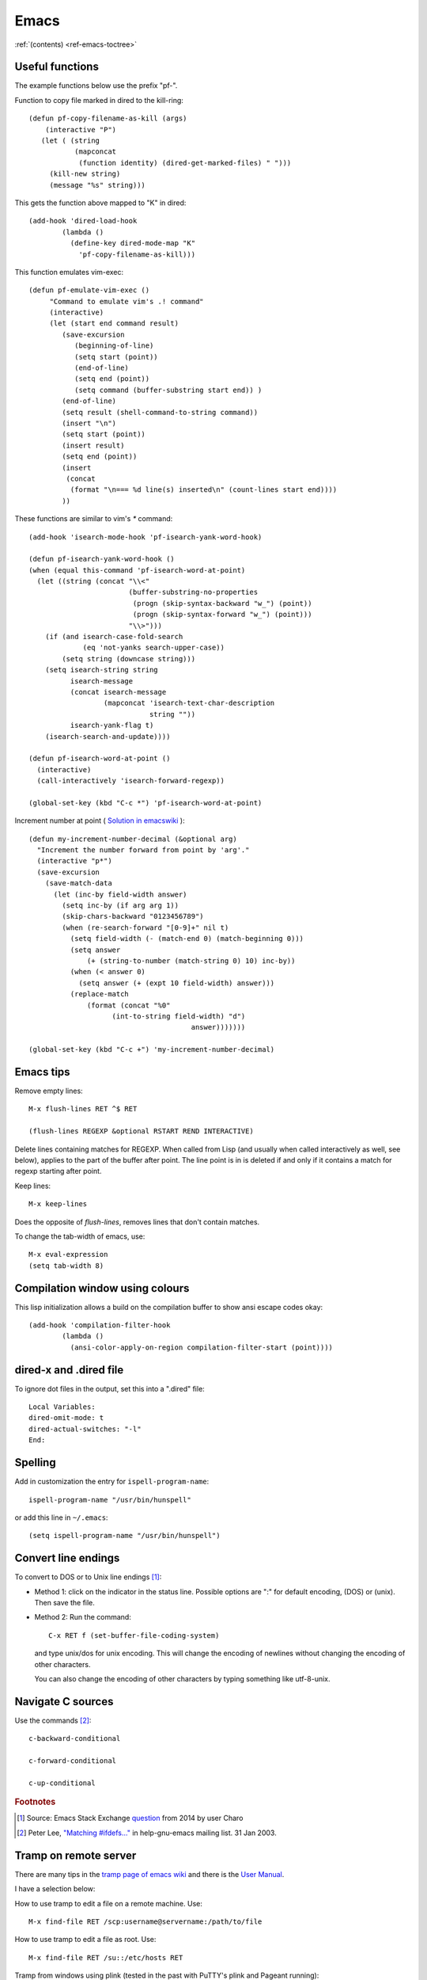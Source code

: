=======
 Emacs
=======

:ref:`(contents) <ref-emacs-toctree>`

Useful functions
----------------

The example functions below use the prefix "pf-".

Function to copy file marked in dired to the kill-ring::

  (defun pf-copy-filename-as-kill (args)
      (interactive "P")
     (let ( (string
             (mapconcat
              (function identity) (dired-get-marked-files) " ")))
       (kill-new string)
       (message "%s" string)))

This gets the function above mapped to "K" in dired::

  (add-hook 'dired-load-hook
          (lambda ()
            (define-key dired-mode-map "K"
              'pf-copy-filename-as-kill)))

This function emulates vim-exec::

  (defun pf-emulate-vim-exec ()
       "Command to emulate vim's .! command"
       (interactive)
       (let (start end command result)
          (save-excursion
             (beginning-of-line)
             (setq start (point))
             (end-of-line)
             (setq end (point))
             (setq command (buffer-substring start end)) )
          (end-of-line)
          (setq result (shell-command-to-string command))
          (insert "\n")
          (setq start (point))
          (insert result)
          (setq end (point))
          (insert
           (concat
            (format "\n=== %d line(s) inserted\n" (count-lines start end))))
          ))

These functions are similar to vim's `*` command::

  (add-hook 'isearch-mode-hook 'pf-isearch-yank-word-hook)

  (defun pf-isearch-yank-word-hook ()
  (when (equal this-command 'pf-isearch-word-at-point)
    (let ((string (concat "\\<"
                          (buffer-substring-no-properties
                           (progn (skip-syntax-backward "w_") (point))
                           (progn (skip-syntax-forward "w_") (point)))
                          "\\>")))
      (if (and isearch-case-fold-search
               (eq 'not-yanks search-upper-case))
          (setq string (downcase string)))
      (setq isearch-string string
            isearch-message
            (concat isearch-message
                    (mapconcat 'isearch-text-char-description
                               string ""))
            isearch-yank-flag t)
      (isearch-search-and-update))))

  (defun pf-isearch-word-at-point ()
    (interactive)
    (call-interactively 'isearch-forward-regexp))

  (global-set-key (kbd "C-c *") 'pf-isearch-word-at-point)

Increment number at point ( `Solution in emacswiki <https://www.emacswiki.org/emacs/IncrementNumber>`_ )::

  
  (defun my-increment-number-decimal (&optional arg)
    "Increment the number forward from point by 'arg'."
    (interactive "p*")
    (save-excursion
      (save-match-data
        (let (inc-by field-width answer)
          (setq inc-by (if arg arg 1))
          (skip-chars-backward "0123456789")
          (when (re-search-forward "[0-9]+" nil t)
            (setq field-width (- (match-end 0) (match-beginning 0)))
            (setq answer
                (+ (string-to-number (match-string 0) 10) inc-by))
            (when (< answer 0)
              (setq answer (+ (expt 10 field-width) answer)))
            (replace-match
                (format (concat "%0"
                      (int-to-string field-width) "d")
                                         answer)))))))

  (global-set-key (kbd "C-c +") 'my-increment-number-decimal)
  
.. _ref-emacs-sec2:

Emacs tips
----------

Remove empty lines::

  M-x flush-lines RET ^$ RET

  (flush-lines REGEXP &optional RSTART REND INTERACTIVE)

Delete lines containing matches for REGEXP.  When called from Lisp
(and usually when called interactively as well, see below), applies to
the part of the buffer after point.  The line point is in is deleted
if and only if it contains a match for regexp starting after point.

Keep lines::

    M-x keep-lines

Does the opposite of `flush-lines`, removes lines that don't contain
matches.

To change the tab-width of emacs, use::

    M-x eval-expression
    (setq tab-width 8)

.. _ref-emacs-sec3:

Compilation window using colours
--------------------------------

This lisp initialization allows a build on the compilation buffer to
show ansi escape codes okay::

  (add-hook 'compilation-filter-hook
	  (lambda ()
	    (ansi-color-apply-on-region compilation-filter-start (point))))


dired-x and .dired file
-----------------------

To ignore dot files in the output, set this into a ".dired" file::

  Local Variables:
  dired-omit-mode: t
  dired-actual-switches: "-l"
  End:

Spelling
--------

Add in customization the entry for ``ispell-program-name``::

  ispell-program-name "/usr/bin/hunspell"

or add this line in ``~/.emacs``::

  (setq ispell-program-name "/usr/bin/hunspell")

Convert line endings
--------------------

To convert to DOS or to Unix line endings [#fn1]_:

* Method 1: click on the indicator in the status line. Possible
  options are ":" for default encoding, (DOS) or (unix). Then save the
  file.

* Method 2: Run the command::

    C-x RET f (set-buffer-file-coding-system)

  and type unix/dos for unix encoding. This will change the encoding
  of newlines without changing the encoding of other characters.

  You can also change the encoding of other characters by typing
  something like utf-8-unix.

Navigate C sources
------------------
Use the commands [#fn2]_::

  c-backward-conditional

  c-forward-conditional

  c-up-conditional

.. rubric:: Footnotes
.. [#fn1] Source: Emacs Stack Exchange `question <https://emacs.stackexchange.com/questions/5779/>`_ from 2014 by user Charo
.. [#fn2] Peter Lee, `"Matching #ifdefs..." <https://lists.gnu.org/archive/html/help-gnu-emacs/2003-01/msg01000.html>`_ in help-gnu-emacs mailing list. 31 Jan 2003.

Tramp on remote server
----------------------

There are many tips in the `tramp page of emacs wiki
<https://www.emacswiki.org/emacs/TrampMode>`_ and there is the
`User Manual <http://www.gnu.org/software/emacs/manual/html_node/tramp/index.html>`_.

I have a selection below:

How to use tramp to edit a file on a remote machine. Use::

  M-x find-file RET /scp:username@servername:/path/to/file

How to use tramp to edit a file as root. Use::

  M-x find-file RET /su::/etc/hosts RET

Tramp from windows using plink (tested in the past with PuTTY's plink and Pageant running)::

  C-x C-f /plink:USERNAME@SERVER:.emacs RET

The general syntax is::

  tramp open file syntax:
  /<user>@<host>:/path/to/file or
  /<protocol>:<user>@<host>:/path/to/file

Chinese chars when UTF-16 file read
-----------------------------------

This happens to me with the xml files from a program that erroneously
advertises the xml as UTF-16.

The solution, to show the xml normally (utf-8) is.

.. code::

  M-x revert-buffer-with-coding-system

and choose ``binary`` encoding.

Windows notes
-------------

Make emacs move files to trash when deleting::

  (setq delete-by-moving-to-trash t)

(Found in `masteringemacs.com <https://www.masteringemacs.org/article/making-deleted-files-trash-can>`_).

Creating info files from sphinx content
---------------------------------------

The content of a sphinx set of documents can be made in the info
format usually by callink `make info` instead of `make html`.

The result is a texi file that can be further processed into an info.

The emacs manual `(*)
<https://www.gnu.org/software/emacs/manual/html_node/efaq/Installing-Texinfo-documentation.html>`_
explains that to browse this content as an info file in emacs, one can
invoke the info file directly using `C-u M-x info RET` followed by the
file name.

Alternatively, use `M-x Info-goto-node` and enter the info file in
brackets.

Notetaking macro
----------------

Prototype interactive function to select words and place them in a note file.::

    (defun pf-takenote ()
      (interactive)
      (let ( p1 p2 s)
        (save-excursion
          (forward-word)
          (backward-word)
          (setq p1 (point))
          (forward-word)
          (setq p2 (point))
          (setq s (buffer-substring-no-properties p1 p2))
          (set-buffer "notes-file.txt")
          (goto-char (point-max))
          (insert s)
          (insert " \n"))
          (forward-word)))

    (global-set-key (kbd "<f5>") 'pf-takenote)

Emacs client for the language server protocol
---------------------------------------------

https://github.com/emacs-lsp/lsp-mode/

https://emacs-lsp.github.io/lsp-mode/
    
Emacs related links
-------------------

* `Emacs-devel mailing list archive
  <https://lists.gnu.org/archive/html/emacs-devel/>`_.
* `help-gnu-emacs mailing list archive
  <https://lists.gnu.org/archive/html/help-gnu-emacs/>`_.

Here is a link to some `emacs tips
<https://sites.google.com/site/roneau2010/computer-software/emacs>`_.

* `Using GNU Emacs (lib.uchicago.edu) <https://www2.lib.uchicago.edu/keith/emacs>`_.

Emacs compile command on windows
--------------------------------

I describe below a method I liked to use emacs ``M-x compile`` to
generate windows targets when using a windows 2008 server.  I used a
script obtained from an environment as populated by ``vcvars.bat``
(visual studio command line compiler invocation batch file). I named
it "emacs-env.bat".  Then one can use the emacs M-x compile command to
invoke Visual Studio so::

  M-x compile RET
  X:/path/to/script/emacs-env.bat make RET

Maybe also useful::

  (setq compile-history
      (append compile-history
	      '("c:/path-to-script/emacs-env.bat make")))
  
.. code:: batch

 @set CommandPromptType=Native
 @set Framework35Version=v3.5
 @set FrameworkDir=C:\Windows\Microsoft.NET\Framework64
 @set FrameworkDIR64=C:\Windows\Microsoft.NET\Framework64
 @set FrameworkVersion=v4.0.30319
 @set FrameworkVersion64=v4.0.30319
 @set FSHARPINSTALLDIR=c:\Program Files (x86)\Microsoft F#\v4.0\
 @set INCLUDE=c:\Program Files (x86)\Microsoft Visual Studio 10.0\VC\INCLUDE
 @set INCLUDE=%INCLUDE%;c:\Program Files (x86)\Microsoft Visual Studio 10.0\VC\ATLMFC\INCLUDE
 @set INCLUDE=%INCLUDE%;C:\Program Files (x86)\Microsoft SDKs\Windows\v7.0A\include
 @set LIB=c:\Program Files (x86)\Microsoft Visual Studio 10.0\VC\LIB\amd64
 @set LIB=%LIB%;c:\Program Files (x86)\Microsoft Visual Studio 10.0\VC\ATLMFC\LIB\amd64
 @set LIB=%LIB%;C:\Program Files (x86)\Microsoft SDKs\Windows\v7.0A\lib\x64
 @set LIBPATH=C:\Windows\Microsoft.NET\Framework64\v4.0.30319
 @set LIBPATH=%LIBPATH%;C:\Windows\Microsoft.NET\Framework64\v3.5
 @set LIBPATH=%LIBPATH%;c:\Program Files (x86)\Microsoft Visual Studio 10.0\VC\LIB\amd64
 @set LIBPATH=%LIBPATH%;c:\Program Files (x86)\Microsoft Visual Studio 10.0\VC\ATLMFC\LIB\amd64
 @set path=
 @set path=%path%;c:\python27\
 @set path=%path%;c:\perl64\site\bin
 @set path=%path%;c:\perl64\bin
 @set path=%path%;c:\windows\system32
 @set path=%path%;c:\windows
 @set path=%path%;c:\windows\system32\wbem
 @set path=%path%;c:\windows\system32\windowspowershell\v1.0\
 @set path=%path%;c:\program files (x86)\microsoft sql server\100\tools\binn\
 @set path=%path%;c:\program files\microsoft sql server\100\tools\binn\
 @set path=%path%;c:\program files\microsoft sql server\100\dts\binn\
 @set path=%path%;c:\program files (x86)\subversion\bin
 @set path=%path%;c:\windows\system32
 @set path=%path%;c:\program files\tortoisesvn\bin
 @set path=%path%;c:\matlab2011b\bin
 @set path=%path%;c:\program files\matlab\r2011b\bin
 @set path=%path%;c:\program files\dell\sysmgt\oma\bin
 @set path=%path%;c:\program files\dell\sysmgt\shared\bin
 @set path=%path%;c:\program files\dell\sysmgt\idrac
 @set path=%path%;c:\anaconda
 @set path=%path%;c:\anaconda\scripts
 @set path=%path%;c:\program files (x86)\git\cmd
 @set path=%path%;c:\program files (x86)\microsoft visual studio 10.0\vc\bin\amd64
 @set path=%path%;c:\windows\microsoft.net\framework64\v4.0.30319
 @set path=%path%;c:\windows\microsoft.net\framework64\v3.5
 @set path=%path%;c:\program files (x86)\microsoft visual studio 10.0\vc\vcpackages
 @set path=%path%;c:\program files (x86)\microsoft visual studio 10.0\common7\ide
 @set path=%path%;c:\program files (x86)\microsoft visual studio 10.0\common7\tools
 @set path=%path%;c:\program files (x86)\html help workshop
 @set path=%path%;c:\program files (x86)\microsoft sdks\windows\v7.0a\bin\netfx 4.0 tools\x64
 @set path=%path%;c:\program files (x86)\microsoft sdks\windows\v7.0a\bin\x64
 @set path=%path%;c:\program files (x86)\microsoft sdks\windows\v7.0a\bin
 @set path=%path%;c:\python27\
 @set path=%path%;c:\windows\system32
 @set path=%path%;c:\windows
 @set path=%path%;c:\windows\system32\wbem
 @set path=%path%;c:\windows\system32\windowspowershell\v1.0\
 @set path=%path%;c:\program files (x86)\microsoft sql server\100\tools\binn\
 @set path=%path%;c:\program files\microsoft sql server\100\tools\binn\
 @set path=%path%;c:\program files\microsoft sql server\100\dts\binn\
 @set path=%path%;c:\program files (x86)\subversion\bin
 @set path=%path%;c:\windows\system32
 @set path=%path%;c:\program files\tortoisesvn\bin
 @set path=%path%;c:\matlab2011b\bin
 @set path=%path%;c:\program files\matlab\r2011b\bin
 @set path=%path%;c:\program files\dell\sysmgt\oma\bin
 @set path=%path%;c:\program files\dell\sysmgt\shared\bin
 @set path=%path%;c:\program files\dell\sysmgt\idrac
 @set path=%path%;c:\anaconda
 @set path=%path%;c:\anaconda\scripts
 @set path=%path%;c:\program files (x86)\gnuwin32\bin
 @set path=%path%;c:\program files (x86)\vim\vim73
 @set path=%path%;c:\program files (x86)\re2c
 @set Platform=X64
 @set VCINSTALLDIR=c:\Program Files (x86)\Microsoft Visual Studio 10.0\VC\
 @set VS100COMNTOOLS=C:\Program Files (x86)\Microsoft Visual Studio 10.0\Common7\Tools\
 @set VSINSTALLDIR=c:\Program Files (x86)\Microsoft Visual Studio 10.0\
 @set WindowsSdkDir=C:\Program Files (x86)\Microsoft SDKs\Windows\v7.0A\
 %*

The version below was prepared for visual studio 2017

.. code:: batch

 rem settings visual studio x64 native tools for vs2017
 @set CommandPromptType=Native
 @set DevEnvDir=C:\Program Files (x86)\Microsoft Visual Studio\2017\Community\Common7\IDE\
 @set __DOTNET_ADD_64BIT=1
 @set __DOTNET_PREFERRED_BITNESS=64
 @set ExtensionSdkDir=C:\Program Files (x86)\Microsoft SDKs\Windows Kits\10\ExtensionSDKs
 @set Framework40Version=v4.0
 @set FrameworkDir64=C:\Windows\Microsoft.NET\Framework64\
 @set FrameworkDir=C:\Windows\Microsoft.NET\Framework64\
 @set FrameworkVersion64=v4.0.30319
 @set FrameworkVersion=v4.0.30319
 @set INCLUDE=C:\Program Files (x86)\Microsoft Visual Studio\2017\Community\VC\Tools\MSVC\14.10.25017\ATLMFC\include
 @set INCLUDE=%INCLUDE%;C:\Program Files (x86)\Microsoft Visual Studio\2017\Community\VC\Tools\MSVC\14.10.25017\include
 @set INCLUDE=%INCLUDE%;C:\Program Files (x86)\Windows Kits\NETFXSDK\4.6.1\include\um
 @set INCLUDE=%INCLUDE%;C:\Program Files (x86)\Windows Kits\10\include\10.0.14393.0\ucrt
 @set INCLUDE=%INCLUDE%;C:\Program Files (x86)\Windows Kits\10\include\10.0.14393.0\shared
 @set INCLUDE=%INCLUDE%;C:\Program Files (x86)\Windows Kits\10\include\10.0.14393.0\um
 @set INCLUDE=%INCLUDE%;C:\Program Files (x86)\Windows Kits\10\include\10.0.14393.0\winrt;
 @set LIB=C:\Program Files (x86)\Microsoft Visual Studio\2017\Community\VC\Tools\MSVC\14.10.25017\ATLMFC\lib\x64
 @set LIB=%LIB%;C:\Program Files (x86)\Microsoft Visual Studio\2017\Community\VC\Tools\MSVC\14.10.25017\lib\x64
 @set LIB=%LIB%;C:\Program Files (x86)\Windows Kits\NETFXSDK\4.6.1\lib\um\x64
 @set LIB=%LIB%;C:\Program Files (x86)\Windows Kits\10\lib\10.0.14393.0\ucrt\x64
 @set LIB=%LIB%;C:\Program Files (x86)\Windows Kits\10\lib\10.0.14393.0\um\x64;
 @set LIBPATH=C:\Program Files (x86)\Microsoft Visual Studio\2017\Community\VC\Tools\MSVC\14.10.25017\ATLMFC\lib\x64
 @set LIBPATH=%LIBPATH%;C:\Program Files (x86)\Microsoft Visual Studio\2017\Community\VC\Tools\MSVC\14.10.25017\lib\x64
 @set LIBPATH=%LIBPATH%;C:\Program Files (x86)\Windows Kits\10\UnionMetadata
 @set LIBPATH=%LIBPATH%;C:\Program Files (x86)\Windows Kits\10\References
 @set LIBPATH=%LIBPATH%;C:\Windows\Microsoft.NET\Framework64\v4.0.30319;
 NETFXSDKDir=C:\Program Files (x86)\Windows Kits\NETFXSDK\4.6.1\
 @set Path=
 @set Path=C:\Program Files (x86)\Microsoft Visual Studio\2017\Community\VC\Tools\MSVC\14.10.25017\bin\HostX64\x64
 @set Path=%Path%;C:\Program Files (x86)\Microsoft Visual Studio\2017\Community\Common7\IDE\VC\VCPackages
 @set Path=%Path%;C:\Program Files (x86)\Microsoft SDKs\TypeScript\2.1
 @set Path=%Path%;C:\Program Files (x86)\Microsoft Visual Studio\2017\Community\Common7\IDE\CommonExtensions\Microsoft\TestWindow
 @set Path=%Path%;C:\Program Files (x86)\Microsoft Visual Studio\2017\Community\Common7\IDE\CommonExtensions\Microsoft\TeamFoundation\Team Explorer
 @set Path=%Path%;C:\Program Files (x86)\Microsoft Visual Studio\2017\Community\MSBuild\15.0\bin\Roslyn
 @set Path=%Path%;C:\Program Files (x86)\Microsoft Visual Studio\2017\Community\Team Tools\Performance Tools
 @set Path=%Path%;C:\Program Files (x86)\Microsoft Visual Studio\Shared\Common\VSPerfCollectionTools\
 @set Path=%Path%;C:\Program Files (x86)\Microsoft SDKs\Windows\v10.0A\bin\NETFX 4.6.1 Tools\
 @set Path=%Path%;C:\Program Files (x86)\Windows Kits\10\bin\x64
 @set Path=%Path%;C:\Program Files (x86)\Windows Kits\10\bin\10.0.14393.0\x64
 @set Path=%Path%;C:\Program Files (x86)\Microsoft Visual Studio\2017\Community\\MSBuild\15.0\bin
 @set Path=%Path%;C:\Windows\Microsoft.NET\Framework64\v4.0.30319
 @set Path=%Path%;C:\Program Files (x86)\Microsoft Visual Studio\2017\Community\Common7\IDE\
 @set Path=%Path%;C:\Program Files (x86)\Microsoft Visual Studio\2017\Community\Common7\Tools\
 @set Path=%Path%;C:\WINDOWS\system32
 @set Path=%Path%;C:\WINDOWS
 @set Path=%Path%;C:\WINDOWS\System32\Wbem
 @set Path=%Path%;C:\WINDOWS\System32\WindowsPowerShell\v1.0\
 @set Path=%Path%;C:\Program Files (x86)\Windows Kits\10\Windows Performance Toolkit\
 @set Path=%Path%;C:\Users\Father\AppData\Local\Microsoft\WindowsApps;
 @set Platform=x64
 @set UCRTVersion=10.0.14393.0
 @set UniversalCRTSdkDir=C:\Program Files (x86)\Windows Kits\10\
 @set VCIDEInstallDir=C:\Program Files (x86)\Microsoft Visual Studio\2017\Community\Common7\IDE\VC\
 @set VCINSTALLDIR=C:\Program Files (x86)\Microsoft Visual Studio\2017\Community\VC\
 @set VCToolsInstallDir=C:\Program Files (x86)\Microsoft Visual Studio\2017\Community\VC\Tools\MSVC\14.10.25017\
 @set VCToolsRedistDir=C:\Program Files (x86)\Microsoft Visual Studio\2017\Community\VC\Redist\MSVC\14.10.25017\
 @set VisualStudioVersion=15.0
 @set VS150COMNTOOLS=C:\Program Files (x86)\Microsoft Visual Studio\2017\Community\Common7\Tools\
 @set VSCMD_ARG_app_plat=Desktop
 @set VSCMD_ARG_HOST_ARCH=x64
 @set VSCMD_ARG_TGT_ARCH=x64
 @set __VSCMD_PREINIT_PATH=C:\WINDOWS\system32;C:\WINDOWS;C:\WINDOWS\System32\Wbem;C:\WINDOWS\System32\WindowsPowerShell\v1.0\;C:\Program Files (x86)\Windows Kits\10\Windows Performanc e Toolkit\;C:\Users\Father\AppData\Local\Microsoft\WindowsApps;
 @set VSCMD_VER=15.0.26228.9
 @set VSINSTALLDIR=C:\Program Files (x86)\Microsoft Visual Studio\2017\Community\
 @set WindowsLibPath=C:\Program Files (x86)\Windows Kits\10\UnionMetadata;C:\Program Files (x86)\Windows Kits\10\References
 @set WindowsSdkBinPath=C:\Program Files (x86)\Windows Kits\10\bin\
 @set WindowsSdkDir=C:\Program Files (x86)\Windows Kits\10\
 @set WindowsSDK_ExecutablePath_x64=C:\Program Files (x86)\Microsoft SDKs\Windows\v10.0A\bin\NETFX 4.6.1 Tools\x64\
 @set WindowsSDK_ExecutablePath_x86=C:\Program Files (x86)\Microsoft SDKs\Windows\v10.0A\bin\NETFX 4.6.1 Tools\
 @set WindowsSDKLibVersion=10.0.14393.0\
 @set WindowsSdkVerBinPath=C:\Program Files (x86)\Windows Kits\10\bin\10.0.14393.0\
 @set WindowsSDKVersion=10.0.14393.0\
 %

MacOS super key
---------------

These keybinding may help if one prefers the apple command instead of ctrl::

  (global-set-key (kbd "s-b") 'backward-word)
  (global-set-key (kbd "s-f") 'forward-word)
  (global-set-key (kbd "s-d") 'kill-word)
  
